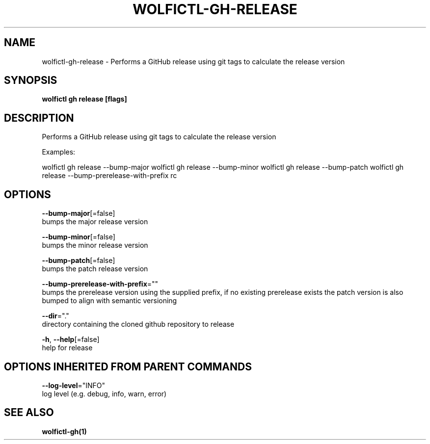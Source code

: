 .TH "WOLFICTL\-GH\-RELEASE" "1" "" "Auto generated by spf13/cobra" "" 
.nh
.ad l


.SH NAME
.PP
wolfictl\-gh\-release \- Performs a GitHub release using git tags to calculate the release version


.SH SYNOPSIS
.PP
\fBwolfictl gh release [flags]\fP


.SH DESCRIPTION
.PP
Performs a GitHub release using git tags to calculate the release version

.PP
Examples:

.PP
wolfictl gh release \-\-bump\-major
wolfictl gh release \-\-bump\-minor
wolfictl gh release \-\-bump\-patch
wolfictl gh release \-\-bump\-prerelease\-with\-prefix rc


.SH OPTIONS
.PP
\fB\-\-bump\-major\fP[=false]
    bumps the major release version

.PP
\fB\-\-bump\-minor\fP[=false]
    bumps the minor release version

.PP
\fB\-\-bump\-patch\fP[=false]
    bumps the patch release version

.PP
\fB\-\-bump\-prerelease\-with\-prefix\fP=""
    bumps the prerelease version using the supplied prefix, if no existing prerelease exists the patch version is also bumped to align with semantic versioning

.PP
\fB\-\-dir\fP="."
    directory containing the cloned github repository to release

.PP
\fB\-h\fP, \fB\-\-help\fP[=false]
    help for release


.SH OPTIONS INHERITED FROM PARENT COMMANDS
.PP
\fB\-\-log\-level\fP="INFO"
    log level (e.g. debug, info, warn, error)


.SH SEE ALSO
.PP
\fBwolfictl\-gh(1)\fP
